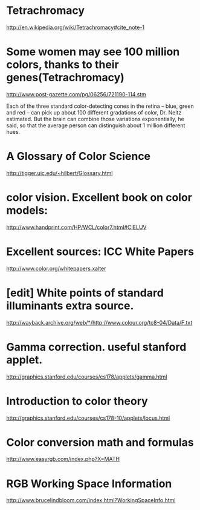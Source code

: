 * Tetrachromacy
http://en.wikipedia.org/wiki/Tetrachromacy#cite_note-1

* Some women may see 100 million colors, thanks to their genes(Tetrachromacy)
http://www.post-gazette.com/pg/06256/721190-114.stm

Each of the three standard color-detecting cones in the retina --
blue, green and red -- can pick up about 100 different gradations of
color, Dr. Neitz estimated. But the brain can combine those variations
exponentially, he said, so that the average person can distinguish
about 1 million different hues.

* A Glossary of Color Science
http://tigger.uic.edu/~hilbert/Glossary.html

* color vision. Excellent book on color models:
http://www.handprint.com/HP/WCL/color7.html#CIELUV

* Excellent sources:  ICC White Papers
http://www.color.org/whitepapers.xalter

* [edit] White points of standard illuminants extra source.
http://wayback.archive.org/web/*/http://www.colour.org/tc8-04/Data/F.txt

* Gamma correction. useful stanford applet.
http://graphics.stanford.edu/courses/cs178/applets/gamma.html

* Introduction to color theory
http://graphics.stanford.edu/courses/cs178-10/applets/locus.html

* Color conversion math and formulas
http://www.easyrgb.com/index.php?X=MATH

* RGB Working Space Information
http://www.brucelindbloom.com/index.html?WorkingSpaceInfo.html
